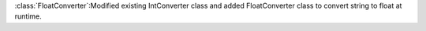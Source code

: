:class:`FloatConverter`:Modified existing IntConverter class and added FloatConverter class to convert string to float at runtime.